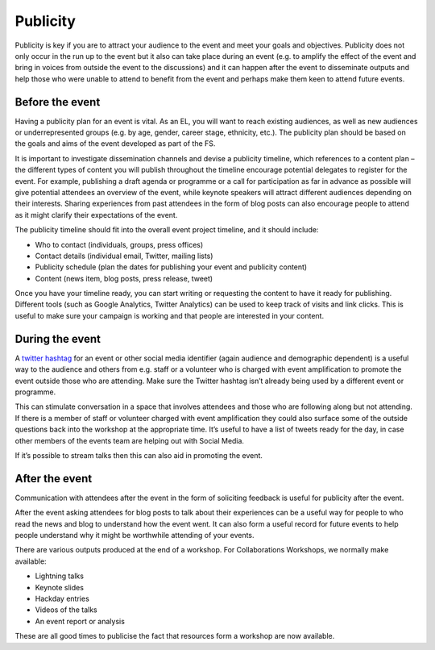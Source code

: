 .. _Publicity:

Publicity
=========

Publicity is key if you are to attract your audience to the event and meet your goals and objectives. Publicity does not only occur in the run up to the event but it also can take place during an event (e.g. to amplify the effect of the event and bring in voices from outside the event to the discussions) and it can happen after the event to disseminate outputs and help those who were unable to attend to benefit from the event and perhaps make them keen to attend future events.

Before the event
****************

Having a publicity plan for an event is vital. As an EL, you will want to reach existing audiences, as well as new audiences or underrepresented groups (e.g. by age, gender, career stage, ethnicity, etc.). The publicity plan should be based on the goals and aims of the event developed as part of the FS.

It is important to investigate dissemination channels and devise a publicity timeline, which references to a content plan – the different types of content you will publish throughout the timeline encourage potential delegates to register for the event. For example, publishing a draft agenda or programme or a call for participation as far in advance as possible will give potential attendees an overview of the event, while keynote speakers will attract different audiences depending on their interests. Sharing experiences from past attendees in the form of blog posts can also encourage people to attend as it might clarify their expectations of the event.

The publicity timeline should fit into the overall event project timeline, and it should include:

* Who to contact (individuals, groups, press offices)
* Contact details (individual email, Twitter, mailing lists)
* Publicity schedule (plan the dates for publishing your event and publicity content)
* Content (news item, blog posts, press release, tweet)

Once you have your timeline ready, you can start writing or requesting the content to have it ready for publishing. Different tools (such as Google Analytics, Twitter Analytics) can be used to keep track of visits and link clicks. This is useful to make sure your campaign is working and that people are interested in your content.

During the event
****************

A `twitter hashtag <https://journals.plos.org/ploscompbiol/article?id=10.1371/journal.pcbi.1003789>`_ for an event or other social media identifier (again audience and demographic dependent) is a useful way to the audience and others from e.g. staff or a volunteer who is charged with event amplification to promote the event outside those who are attending. Make sure the Twitter hashtag isn’t already being used by a different event or programme.

This can stimulate conversation in a space that involves attendees and those who are following along but not attending. If there is a member of staff or volunteer charged with event amplification they could also surface some of the outside questions back into the workshop at the appropriate time. It’s useful to have a list of tweets ready for the day, in case other members of the events team are helping out with Social Media.

If it’s possible to stream talks then this can also aid in promoting the event.

After the event
***************

Communication with attendees after the event in the form of soliciting feedback is useful for publicity after the event.

After the event asking attendees for blog posts to talk about their experiences can be a useful way for people to who read the news and blog to understand how the event went. It can also form a useful record for future events to help people understand why it might be worthwhile attending of your events.

There are various outputs produced at the end of a workshop. For Collaborations Workshops, we normally make available:

* Lightning talks
* Keynote slides
* Hackday entries
* Videos of the talks
* An event report or analysis

These are all good times to publicise the fact that resources form a workshop are now available.
